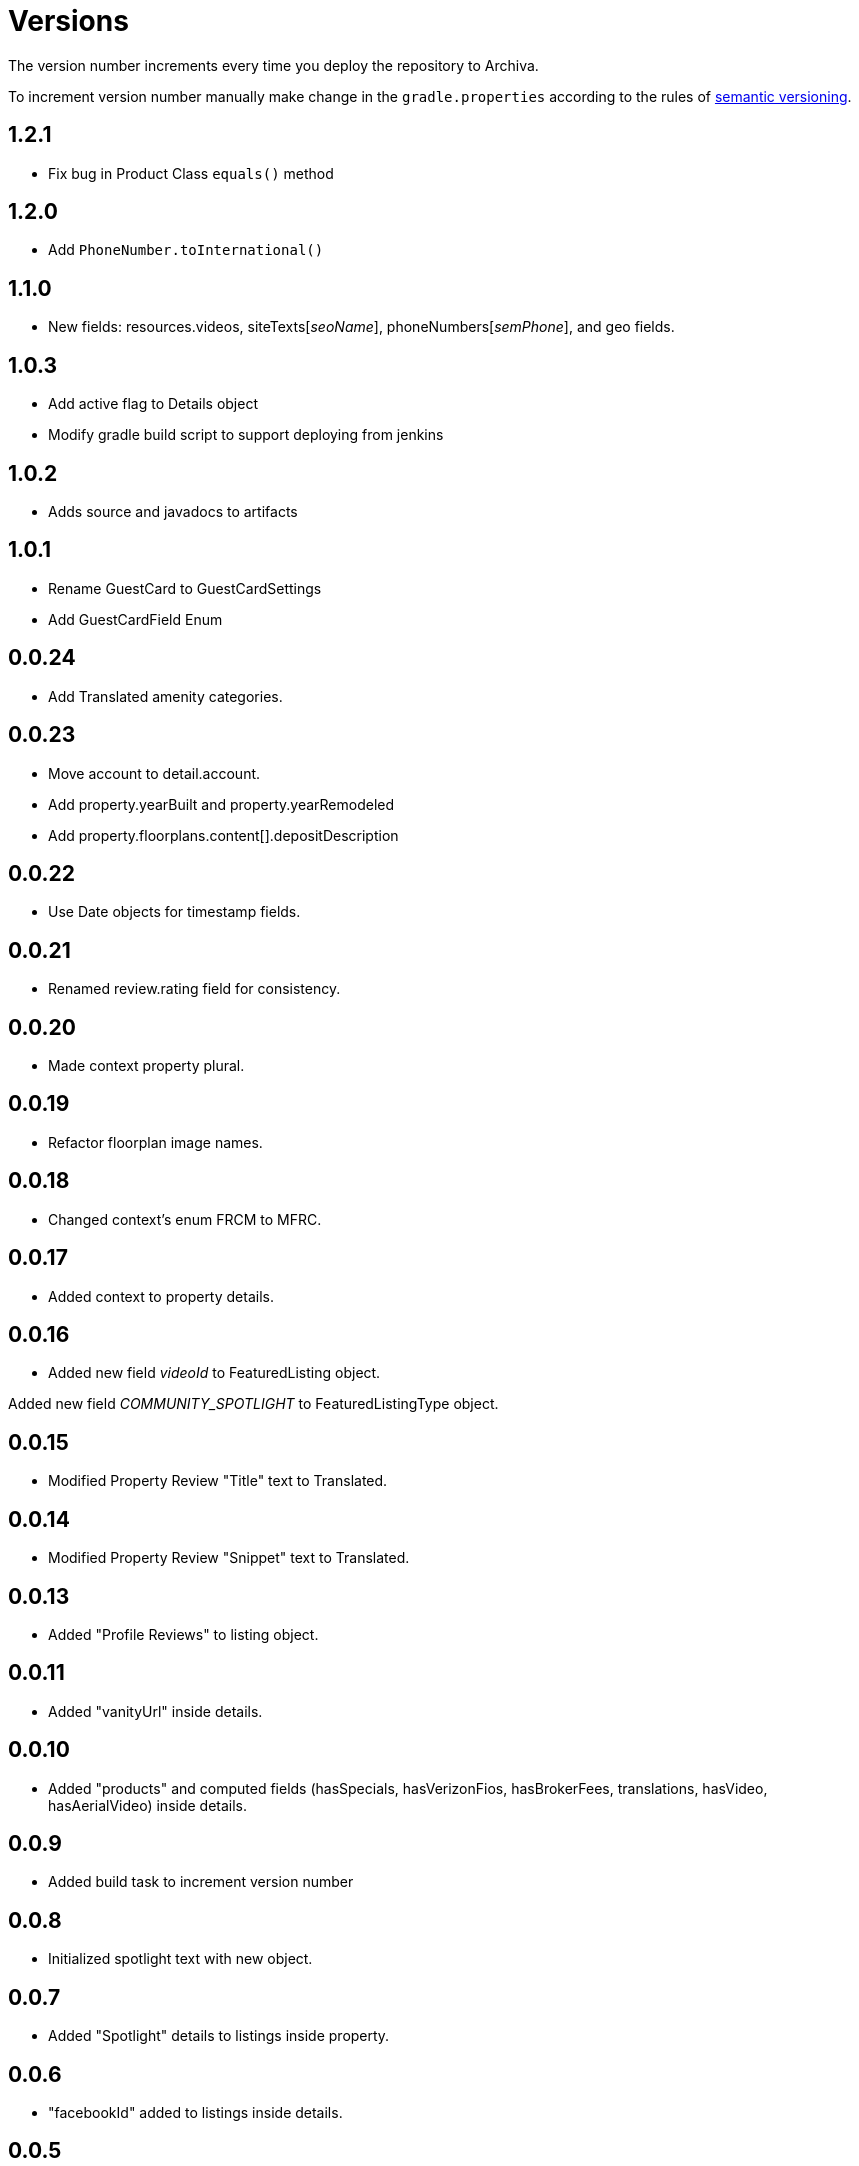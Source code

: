 Versions
========

The version number increments every time you deploy the repository to Archiva.

To increment version number manually make change in the `gradle.properties` according to the rules of http://semver.org/[semantic versioning].

== 1.2.1 ==

 * Fix bug in Product Class `equals()` method
 
== 1.2.0 ==

 * Add `PhoneNumber.toInternational()`

== 1.1.0 ==

 * New fields: resources.videos, siteTexts['seoName'], phoneNumbers['semPhone'], and geo fields.

== 1.0.3 ==

* Add active flag to Details object
* Modify gradle build script to support deploying from jenkins

== 1.0.2 ==

* Adds source and javadocs to artifacts

== 1.0.1 ==

* Rename GuestCard to GuestCardSettings
* Add GuestCardField Enum

== 0.0.24 ==

* Add Translated amenity categories.

== 0.0.23 ==

* Move account to detail.account.
* Add property.yearBuilt and property.yearRemodeled
* Add property.floorplans.content[].depositDescription

== 0.0.22 ==

* Use Date objects for timestamp fields.

== 0.0.21 ==

* Renamed review.rating field for consistency.

== 0.0.20 ==

* Made context property plural.

== 0.0.19 ==

* Refactor floorplan image names.

== 0.0.18 ==

* Changed context's enum FRCM to MFRC.

== 0.0.17 ==

* Added context to property details.

== 0.0.16 ==

* Added new field 'videoId' to FeaturedListing object.

Added new field 'COMMUNITY_SPOTLIGHT' to FeaturedListingType object.

== 0.0.15 ==

* Modified Property Review "Title" text to Translated.

== 0.0.14 ==

* Modified Property Review "Snippet" text to Translated.

== 0.0.13 ==

* Added "Profile Reviews" to listing object.

== 0.0.11 ==

* Added "vanityUrl" inside details.

== 0.0.10 ==

* Added "products" and computed fields (hasSpecials, hasVerizonFios, hasBrokerFees, translations, hasVideo, hasAerialVideo) inside details.

== 0.0.9 ==

* Added build task to increment version number

== 0.0.8 ==

* Initialized spotlight text with new object.

== 0.0.7 ==

* Added "Spotlight" details to listings inside property.

== 0.0.6 ==

* "facebookId" added to listings inside details.

== 0.0.5 ==

* "guestCard" object added to listings inside details.

== 0.0.4 ==

* Moved "pmc" object inside the details.

== 0.0.3 ==

* listingCount in "pmc" object is updated to integer.

== 0.0.2 ==

* ProprertyManagementComapany ("pmc") object added.

== 0.0.1 ==

*Initial versioning, simple listing object scaffolding.
